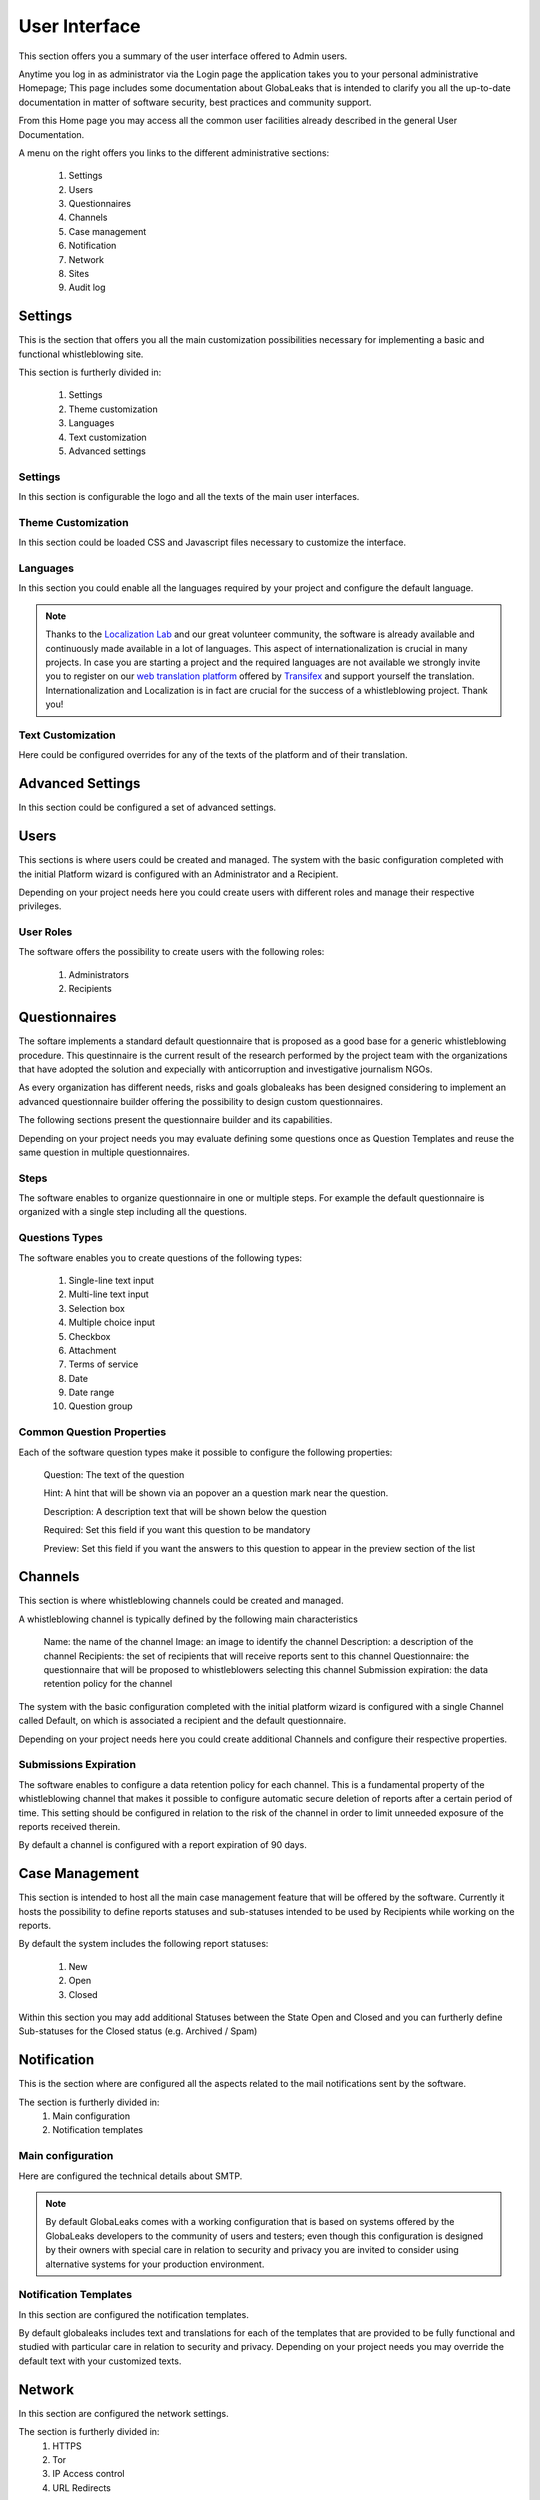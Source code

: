 User Interface
==============
This section offers you a summary of the user interface offered to Admin users.

Anytime you log in as administrator via the Login page the application takes you to your personal administrative Homepage; This page includes some documentation about GlobaLeaks that is intended to clarify you all the up-to-date documentation in matter of software security, best practices and community support.

From this Home page you may access all the common user facilities already described in the general User Documentation.

.. image:: ../../images/admin/home.png

A menu on the right offers you links to the different administrative sections:

   1. Settings

   2. Users

   3. Questionnaires

   4. Channels

   5. Case management

   6. Notification

   7. Network

   8. Sites

   9. Audit log

Settings
--------
This is the section that offers you all the main customization possibilities necessary for implementing a basic and functional whistleblowing site.

This section is furtherly divided in:

   1. Settings

   2. Theme customization

   3. Languages

   4. Text customization

   5. Advanced settings

Settings
........
In this section is configurable the logo and all the texts of the main user interfaces.

.. image:: ../../images/admin/site_settings_main_configuration.png

Theme Customization
...................
In this section could be loaded CSS and Javascript files necessary to customize the interface.

.. image:: ../../images/admin/site_settings_theme_customization.png

Languages
.........
In this section you could enable all the languages required by your project and configure the default language.

.. note::
   Thanks to the `Localization Lab <https://www.localizationlab.org/>`_ and our great volunteer community, the software is already available and continuously made available in a lot of languages. This aspect of internationalization is crucial in many projects. In case you are starting a project and the required languages are not available we strongly invite you to register on our `web translation platform <https://www.transifex.com/otf/globaleaks/>`_ offered by `Transifex <https://www.transifex.com/otf/globaleaks/>`_ and support yourself the translation. Internationalization and Localization is in fact are crucial for the success of a whistleblowing project. Thank you!

.. image:: ../../images/admin/site_settings_languages.png

Text Customization
..................
Here could be configured overrides for any of the texts of the platform and of their translation.

.. image:: ../../images/admin/site_settings_text_customization.png

Advanced Settings
-----------------
In this section could be configured a set of advanced settings.

.. image:: ../../images/admin/advanced_settings.png

Users
-----
This sections is where users could be created and managed.
The system with the basic configuration completed with the initial Platform wizard is configured with an Administrator and a Recipient.

Depending on your project needs here you could create users with different roles and manage their respective privileges.

.. image:: ../../images/admin/users.png

User Roles
..........
The software offers the possibility to create users with the following roles:

   1. Administrators

   2. Recipients

Questionnaires
--------------
The softare implements a standard default questionnaire that is proposed as a good base for a generic whistleblowing procedure. This questinnaire is the current result of the research performed by the project team with the organizations that have adopted the solution and expecially with anticorruption and investigative journalism NGOs.

As every organization has different needs, risks and goals globaleaks has been designed considering to implement an advanced questionnaire builder offering the possibility to design custom questionnaires.

The following sections present the questionnaire builder and its capabilities.

.. image:: ../../images/admin/questionnaires.png

Depending on your project needs you may evaluate defining some questions once as Question Templates and reuse the same question in multiple questionnaires.

.. image:: ../../images/admin/question_templates.png

Steps
.....
The software enables to organize questionnaire in one or multiple steps.
For example the default questionnaire is organized with a single step including all the questions.

Questions Types
...............
The software enables you to create questions of the following types:

   1. Single-line text input

   2. Multi-line text input

   3. Selection box

   4. Multiple choice input

   5. Checkbox

   6. Attachment

   7. Terms of service

   8. Date

   9. Date range

   10. Question group

Common Question Properties
...........................
Each of the software question types make it possible to configure the following properties:

  Question: The text of the question

  Hint: A hint that will be shown via an popover an a question mark near the question.

  Description: A description text that will be shown below the question

  Required: Set this field if you want this question to be mandatory

  Preview: Set this field if you want the answers to this question to appear in the preview section of the list

Channels
--------
This section is where whistleblowing channels could be created and managed.

A whistleblowing channel is typically defined by the following main characteristics

    Name: the name of the channel
    Image: an image to identify the channel
    Description: a description of the channel
    Recipients: the set of recipients that will receive reports sent to this channel
    Questionnaire: the questionnaire that will be proposed to whistleblowers selecting this channel
    Submission expiration: the data retention policy for the channel

The system with the basic configuration completed with the initial platform wizard is configured with a single Channel called Default, on which is associated a recipient and the default questionnaire.

Depending on your project needs here you could create additional Channels and configure their respective properties.

.. image:: ../../images/admin/contexts.png

Submissions Expiration
......................
The software enables to configure a data retention policy for each channel.
This is a fundamental property of the whistleblowing channel that makes it possible to configure automatic secure deletion of reports after a certain period of time.
This setting should be configured in relation to the risk of the channel in order to limit unneeded exposure of the reports received therein.

By default a channel is configured with a report expiration of 90 days.

Case Management
---------------
This section is intended to host all the main case management feature that will be offered by the software.
Currently it hosts the possibility to define reports statuses and sub-statuses intended to be used by Recipients while working on the reports.

By default the system includes the following report statuses:

   1. New

   2. Open

   3. Closed

Within this section you may add additional Statuses between the State Open and Closed and you can furtherly define Sub-statuses for the Closed status (e.g. Archived / Spam)

.. image:: ../../images/admin/report_statuses.png

Notification
------------
This is the section where are configured all the aspects related to the mail notifications sent by the software.

The section is furtherly divided in:
   1. Main configuration

   2. Notification templates

Main configuration
..................
Here are configured the technical details about SMTP.

.. note::
   By default GlobaLeaks comes with a working configuration that is based on systems offered by the GlobaLeaks developers to the community of users and testers; even though this configuration is designed by their owners with special care in relation to security and privacy you are invited to consider using alternative systems for your production environment.

.. image:: ../../images/admin/notification_settings.png

Notification Templates
......................
In this section are configured the notification templates.

By default globaleaks includes text and translations for each of the templates that are provided to be fully functional and studied with particular care in relation to security and privacy.
Depending on your project needs you may override the default text with your customized texts.

.. image:: ../../images/admin/notification_templates.png

Network
-------
In this section are configured the network settings.

The section is furtherly divided in:
   1. HTTPS

   2. Tor

   3. IP Access control

   4. URL Redirects

HTTPS
.....
Here you can configure all the aspects related to the access of the platform via the HTTPS Protocol.

.. image:: ../../images/admin/https.png

In particular here are configured:

   1. The domain name used by your project

   2. The HTTPS key and certificates

To ease the deployment and the maintenance and reduce the costs of your project, consider using the software includes support for the Let’s Encrypt HTTPS certificates.

Tor
...
Here you can configure all the aspects related to the access of the platform via the Tor Protocol.

.. image:: ../../images/admin/tor.png

IP Access Control
.................
Here you can configure IP based Access Control.

.. image:: ../../images/admin/access_control.png

Suggested configurations are:

   1. Prevent Whistleblowers to report from within their respective work space.

   2. Restrict Recipients access to their intranet.

URL Redirects
.............
Here you can configure URL Redirects.

.. image:: ../../images/admin/url_redirects.png

Sites
-----
The site section enables organization to create and manage multiple secondary whistleblowing sites.

Sites Management
................
Secondary whistleblowing platforms with independent configurations can be manually created and managed through the Sites interface.

Organizations have typically need for creating a secondary site when dealing with subsidiaries or third party clients.

.. image:: ../../images/admin/sites_management_sites.png

After creating a secondary site an administrators of the main site could simply enter on that system by clicking a "Configure" button.

After clicking on the button the administrator will be logged in on the the administrative panel of the site.

Signup Module
.............
The software features a signup module that can be enabled and used to offers others users the possibility to register their secondary site.

Organizations have typically need for a signup module when offering the platform to other subsidiaries or third party clients where they want users to have the possibility to self subscribe.

The signup feature can be anabled in the Options tab of the Sites section.

.. image:: ../../images/admin/signup_configuration.png

When the signup module is enabled the submission module of the main site is automatically disabled and the home page will be featuring the following signup form:

.. image:: ../../images/admin/signup_form.png

Audit Log
---------
The software features a privacy precerving audit log enabling administrators of the system to supervise on projects operations.

.. image:: ../../images/admin/audit_log.png

.. image:: ../../images/admin/audit_log_users.png

.. image:: ../../images/admin/audit_log_reports.png

.. image:: ../../images/admin/audit_log_scheduled_jobs.png

